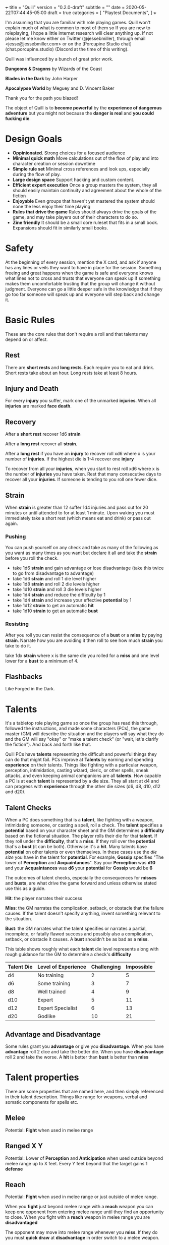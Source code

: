 +++
title = "Quill"
version = "0.2.0-draft"
subtitle = ""
date = 2020-05-22T07:44:45-05:00
draft = true
categories = [
  "Playtest Documents",
]
+++

I'm assuming that you are familiar with role playing games. Quill
won't explain much of what is common to most of them so If you are new
to roleplaying, I hope a little internet research will clear anything
up. If not please let me know either on Twitter (@jessebmiller),
through email <jesse@jessebmiller.com> or on the [Porcupine Studio
chat](chat.porcupine.studio) (Discord at the time of this writing).

Quill was influenced by a bunch of great prior work.

*Dungeons & Dragons* by Wizards of the Coast

*Blades in the Dark* by John Harper

*Apocalypse World* by Meguey and D. Vincent Baker

Thank you for the path you blazed!

The object of Quill is to *become powerful* by the *experience of
dangerous adventure* but you might not because the *danger is real*
and *you could fucking die*.

* Design Goals

  - *Oppinionated*. Strong choices for a focused audience
  - *Minimal quick math* Move calculations out of the flow of play and
    into character creation or session downtime
  - *Simple rule set* Minimal cross references and look ups,
    especially during the flow of play.
  - *Large design space* Support hacking and custom content.
  - *Efficient expert execution* Once a group masters the system, they
    all should easily maintain continuity and agreement about the
    whole of the fiction
  - *Enjoyable* Even groups that haven't yet mastered the system
    should none the less enjoy their time playing
  - *Rules that drive the game* Rules should always drive the goals of
    the game, and may take players out of their characters to do so.
  - *Zine friendly* It should be a small core ruleset that fits in a
    small book. Expansions should fit in similarly small books.

* Safety

  At the beginning of every session, mention the X card, and ask if
  anyone has any lines or veils they want to have in place for the
  session. Something freeing and great happens when the game is safe
  and everyone knows what lines not to cross and trusts that everyone
  can speak up if something makes them uncomfortable trusting that the
  group will change it without judgment. Everyone can go a little
  deeper safe in the knowledge that if they go too far someone will
  speak up and everyone will step back and change it.

* Basic Rules

  These are the core rules that don't require a roll and that talents
  may depend on or affect.

** Rest

   There are *short rests* and *long rests*. Each require you to eat
   and drink. Short rests take about an hour. Long rests take at least
   8 hours.

** Injury and Death

   For every *injury* you suffer, mark one of the unmarked
   *injuries*. When all *injuries* are marked *face death*.

** Recovery

   After a *short rest* recover 1d6 *strain*

   After a *long rest* recover all *strain*.

   After a *long rest* if you have an *injury* to recover roll xd6
   where x is your number of *injuries*. If the highest die is 1-4
   recover one *injury*

   To recover from all your *injuries*, when you start to rest roll xd6
   where x is the number of *injuries* you have taken. Rest that many
   consecutive days to recover all your *injuries*. If someone is
   tending to you roll one fewer dice.

** Strain

   When *strain* is greater than 12 suffer 1d4 injuries and pass out
   for 20 minutes or until attended to for at least 1 minute. Upon
   waking you must immediately take a short rest (which means eat and
   drink) or pass out again.

*** Pushing

    You can push yourself on any check and take as many of the
    following as you want as many times as you want but declare it all
    and take the *strain* before you roll the check.

    - take 1d6 *strain* and gain advantage or lose disadvantage
      (take this twice to go from disadvantage to advantage)
    - take 1d6 *strain* and roll 1 die level higher
    - take 1d8 *strain* and roll 2 die levels higher
    - take 1d10 *strain* and roll 3 die levels higher
    - take 1d4 *strain* and reduce the difficulty by 1
    - take 1d4 *strain* and increase your effective *potential* by 1
    - take 1d12 *strain* to get an automatic *hit*
    - take 1d10 *strain* to get an automatic *bust*

*** Resisting

    After you roll you can resist the consequence of a *bust* or a
    *miss* by paying *strain*. Narrate how you are avoiding it then roll
    to see how much *strain* you take to do it.

    take 1dx *strain* where x is the same die you rolled for a *miss*
    and one level lower for a *bust* to a minimum of 4.

** Flashbacks

   Like Forged in the Dark.

* Talents

  It's a tabletop role playing game so once the group has read this
  through, followed the instructions, and made some characters (PCs),
  the game master (GM) will describe the situation and the players
  will say what they do and the GM will say "okay" or "make a talent
  check" (or "wait, let's clarify the fiction"). And back and forth
  like that.

  Quill PCs have *talents* representing the difficult and powerful
  things they can do that might fail. PCs improve at *Talents* by
  earning and spending *experience* on their talents. Things like
  fighting with a particular weapon, perception, intimidation, casting
  wizard, cleric, or other spells, sneak attacks, and even keeping
  animal companions are all *talents*. How capable a PC is at each
  *talent* is represented by a die size. They all start at d4 and can
  progress with *experience* through the other die sizes (d6, d8, d10,
  d12 and d20).

** Talent Checks

   When a PC does something that is a *talent*, like fighting with a
   weapon, intimidating someone, or casting a spell, roll a check. The
   *talent* specifies a *potential* based on your character sheet and
   the GM determines a *difficulty* based on the fictional situation.
   The player rolls their die for that *talent*. If they roll under
   the *difficulty*, that's a *miss*. If they roll over the
   *potential* that's a *bust* (it can be both). Otherwise it's a
   *hit*. Many talents base *potential* on other talents or even
   themselves. In these cases use the /die size/ you have in the
   talent for *potential*. For example, *Gossip* specifies "The lower
   of *Perception* and *Acquaintances*". Say your *Perception* was
   *d10* and your *Acquaintances* was *d6* your *potential* for
   *Gossip* would be *6*

   The outcomes of talent checks, especially the consequences for
   *misses* and *busts*, are what drive the game forward and unless
   otherwise stated use this as a guide.

   *Hit*: the player narrates their success

   *Miss*: the GM narrates the complication, setback, or obstacle that
   the failure causes. If the talent doesn't specify anything, invent
   something relevant to the situation.

   *Bust*: the GM narrates what the talent specifies or narrates a
   partial, incomplete, or fatally flawed success and possibly also a
   complication, setback, or obstacle it causes. A *bust* shouldn't be
   as bad as a *miss*.

   This table shows roughly what each *talent* die level represents
   along with rough guidance for the GM to determine a check's
   *difficulty*

   | Talent Die | Level of Experience | Challenging | Impossible |
   |------------+---------------------+-------------+------------|
   | d4         | No training         |           2 |          5 |
   | d6         | Some training       |           3 |          7 |
   | d8         | Well trained        |           4 |          9 |
   | d10        | Expert              |           5 |         11 |
   | d12        | Expert Specialist   |           6 |         13 |
   | d20        | Godlike             |          10 |         21 |

** Advantage and Disadvantage

   Some rules grant you *advantage* or give you *disadvantage*. When
   you have *advantage* roll 2 dice and take the better die. When you
   have *disadvantage* roll 2 and take the worse. A *hit* is better
   than *bust* is better than *miss*

* Talent properties

  There are some properties that are named here, and then simply
  referenced in their talent description. Things like range for
  weapons, verbal and somatic components for spells etc.

** Melee

   Potential: *Fight* when used in melee range

** Ranged X Y

   Potential: Lower of *Perception* and *Anticipation* when used
   outside beyond melee range up to X feet. Every Y feet beyond that
   the target gains 1 *defense*

** Reach

   Potential: *Fight* when used in melee range or just outside of
   melee range.

   When you *fight* just beyond melee range with a *reach* weapon you
   can keep one opponent from entering melee range until they find an
   opportunity to close. When you fight with a *reach* weapon in melee
   range you are *disadvantaged*

   The opponent may move into melee range whenever you *miss*. If they
   do you must *quick draw* at *disadvantage* in order switch to a
   melee weapon.

   The opponent may move into melee range whenever you *bust*. If they
   do you must *quick draw* with *advantage* in order to switch to a
   melee weapon.

** Sunder

   When you *bust* in addition to other effects, reduce the target's
   armor by 1

** Finesse

   For the purposes of determining *defense* when fighting with a
   *finesse* weapon treat your number of injuries as one fewer. This
   makes your base unarmored defense 4 with no injuries.

** Flexible

   Can be used either one handed or two handed.

* Creating Characters

  Distribute 2d10, 3d8, and 4d6 to any *talents* you'd like to start
  with. Only one die level per talent. All PCs can use any *talent* at
  d4

  Take as much gear as you want but check with your GM and other
  players first to make sure everyone is happy with it.

  Complete the calculations on your chatacter sheet.

* Advancement

  When you *push yourself* and *miss* using a *talent* mark its
  Experience Points (*XP*). Once you've marked enough *XP* in a talent
  you may advance it to its next highest die by paying an amount of
  experience equal to its rank (6, 8, 10, 12, or 20).

  Advance only during a long rest.

* Appendix A: Talents
** Anticipation

   Potential: *Anticipation* - 4

   Roll when you think you could have *anticipated* something. Say how
   you anticipated it and how you are prepared.

** Acquaintances

   Potential: *Acquaintances* - 3

   Roll when you leverage someone you happen to know from here or
   there. Say who it is by name and how you know them. Say how they
   are helpful to know and what advantage or outcome you gain from
   knowing them. Do they help you out themselves? Does dropping their
   name get you in somewhere? GM sets a difficulty after hearing the
   outcome.

   *Hit* The player narrates the success

   *Bust* You gain the advantage or outcome but the acquaintance
   expects a favor, is displeased, or there is some other unintended
   consequence

   *Miss* You don't get the outcome you were hoping for. Choose 1
   - The acquaintance expects a favor
   - The acquaintance actively works against you
   - The acquaintance puts you at a disadvantage

** Face Death

   Potential: *Face Death*-4
   Difficulty: 4

   *Hit* You are incapacitated until you've healed an injury. Roll as per
   *long rest recovery* but without the requirement to eat and drink---you are
   unable to in a coma---and only once a day. If you don't heal an
   injury within 6 days you die.

   *Bust* You are incapacitated and must heal an injury fast. Roll as
   per *long rest recovery* as above. If you don't heal an injury you
   die.

   *Miss* You die

** Perception

   Potential: *Perception* - 2

   Hitchcock's Bomb, the players should be let in on it even if the
   characters are not. This roll should be about figuring out how much
   the PCs notice.

   GM honestly summarizes all the things available from the characters
   fictional position.

   *Hit* notice at least 3, at most all but 1

   *Bust* notice at least 1 at most all but 3

   *Miss* <something other than "whelp nope">

** Gossip

   Potential: Lower of *Perception*, *Acquaintances*

   Roll when you do something that relies on a plausible rumor's
   veracity that you heard through gossip. Players can invent these on
   the fly.

   *Hit* the rumor is true

   *bust* the rumor is true but it's just the tip of the iceberg choose one
   1. you're in over your head
   2. you've tipped your hand and the wrong people now know you were gossiping
   3. you've tipped your sources hand and they are displeased with you

   *miss* the rumor was false or misleading

** Fight

   Potential: Lower of 4 and *fight*-4 when fighting unarmed and the
   lower of 6 and *fight*-4 when fighting with improvised weapons
   like sticks, stones, or other tools not intended as weapons.

   When you fight toe to toe in melee (close) range roll with a
   difficulty of your opponent's *defense*.

   When you fight with a *weapon* that weapon's properties replace
   *fight's* properties.

   *Hit* The target must *face damage* as rolled

   *Bust* The target's next roll is at *disadvantage*

   *Miss* Your next roll is at *disadvantage*

** Face Damage

   Potential: Infinity

   When you are hit by a weapon, fall from a great height, or
   otherwise *face damage* roll with a difficulty of the damage faced.

   *Hit* GM chooses one as appropriate
   - suffer 2 strain for unarmed or improvised weapon
   - suffer 3 strain for a one handed weapon
   - suffer 5 strain for a two handed weapon
   - potentially more strain based on the circumstances. How high a
     fall was, how sharp the rocks are etc.

   *Miss* GM chooses one as appropriate
   - suffer 8 strain for an unarmed attack
   - suffer 10 strain for an improvised weapon
   - suffer 1 injury if hit by a one handed weapon
   - suffer 2 injuries if hit by a two handed weapon
   - potentially more injuries based on the circumstances. How high a
     fall was, how sharp the rocks are etc.

** Quick Draw

   Potential: *Anticipation*

   Roll when you *quick draw* a weapon.

   *Hit* You draw quickly. Immediately make another move.

   *bust* You draw relatively quickly, Immediately make another move
   with *disadvantage*.

   *Miss* You draw the weapon, but not very quickly. Others have an
   opportunity to make a move
* Appendix B: Special Talents
** Coin

   Potential: Higher of *perception* and *anticipation*

   Coin is not earned with experience but is worked for, traded for,
   found, stolen and so on. When you earn substantial *coin* increase
   the die size. PCs can't carry more than d12 coin on them.

   Roll when you spend *coin* to buy supplies or gear. The GM will
   come up with a difficulty representing the price based on rarity
   and cost to produce.

   *Hit* you can easily afford it

   *bust* You can afford it at some cost. Either don't buy it or
   reduce your coin die by one rank.

   *miss* You can afford it only at great cost (or not at all). Either
   don't buy it or reduce your coin by 3 ranks.

   Coin can be reduced to d0 (but not below)

** Supplies

   Supply dice are not bought with experience, they are bought with
   coin.

   Potential: Higher of *perception* and *anticipation*

   During a rest roll with a difficulty of your *strain* for each
   supply (meals, ammunition, etc.) you've used during this
   rest or at all since your last rest.

   *Hit* There are plenty more

   On a *bust* There are 5 more and on a *miss* there are 2
   more. Track these individually without rolling *supplies*

* Appendix C: Gear
** Thieves tools

   Potential: the quality of the tools

   | Potential | Tool Quality                |
   |-----------+-----------------------------+
   |         2 | Improvised                  |
   |         4 | Poor                        |
   |         6 | Average                     |
   |         8 | High                        |
   |        10 | Specialized or Expert Maker |
   |        12 | Advanced or Magic           |
   |        20 | Divine or Made by a God     |

   With enough persistence you can get past any lock. The only
   question is how much time will it take and how much attention will
   you draw. When you try to get past a lock roll any die up to
   *thieves tools*.

   Difficulty: the quality of the lock

   | Difficulty | Lock Quality                | Time on Hit | Time on Bust | Time on Miss |
   |------------+-----------------------------+-------------+--------------+--------------|
   |          2 | Poor                        | Seconds     | 1 Minute     | 5 Minutes    |
   |          3 | Average                     | Seconds     | 2 Minutes    | 1 Hour       |
   |          4 | High                        | Minutes     | 1 Hour       | 3 Hours      |
   |          5 | Specialized or Expert Maker | 1 Hour      | 3 Hours      | 10 Hours     |
   |          6 | Advanced or Magic           | 2 Hours     | 6 Hours      | 2 Days       |
   |         10 | Divine or Made by a God     | 5 Hours     | 2 Days       | 1 Week       |

** Camping Kit

   You've got everything you need to make camp. Gain advantage on
   *short rest* recovery rolls.

** Armor

   When you get armor, do all the character sheet calculations for
   when you wear it so that you don't have to figure it all out during
   a scene.

** Leather

   Armor Rating: 4 - number of injuries

** Chain Mail

   Armor Rating: 5

   *Fight* at *disadvantage*

** Plate

   Armor Rating: 6

   *Fight* at *disadvantage*, opponents fight at *advantage*

** Shield

   Armor Rating: +1, cannot use weapons two handed.

** Weapons
*** Spear

    Reach, Flexible, Ranged 40

*** Hand Axe

    Melee, Sunder

*** Battle Axe

    Melee, Two Handed, Sunder

*** Sword

    Melee, Finesse

*** Long Sword

    Melee, Two Handed, Finesse

*** Bow

    Ranged 120




* License

This work is licensed under a Creative Commons Attribution 4.0
International License (http://creativecommons.org/licenses/by/4.0/).

This work is based on *Blades in the Dark* (found at
http://www.bladesinthedark.com/), product of One Seven Design,
developed and authored by John Harper, and licensed for our use under
the Creative Commons Attribution 3.0 Unported license
(http://creativecommons.org/licenses/by/3.0/).
